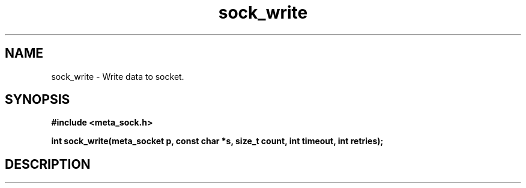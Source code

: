 .TH sock_write 3 2016-01-30 "" "The Meta C Library"
.SH NAME
sock_write \- Write data to socket.
.SH SYNOPSIS
.B #include <meta_sock.h>
.sp
.BI "int sock_write(meta_socket p, const char *s, size_t count, int timeout, int retries);

.SH DESCRIPTION
.Nm

